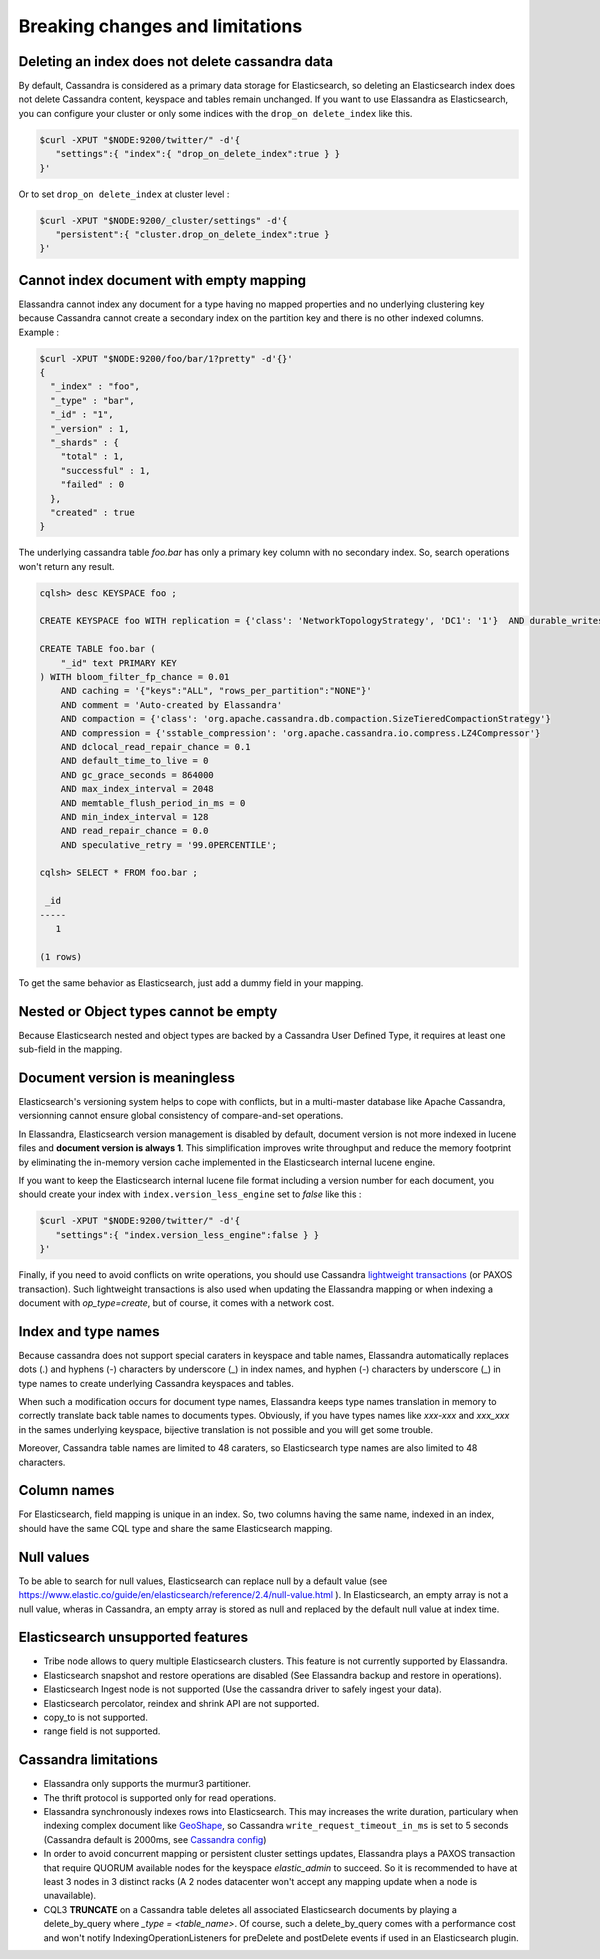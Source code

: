 Breaking changes and limitations
================================

Deleting an index does not delete cassandra data
------------------------------------------------

By default, Cassandra is considered as a primary data storage for Elasticsearch, so deleting an Elasticsearch index does not delete Cassandra content, keyspace and tables remain unchanged.
If you want to use Elassandra as Elasticsearch, you can configure your cluster or only some indices with the ``drop_on delete_index`` like this.

.. code::

   $curl -XPUT "$NODE:9200/twitter/" -d'{ 
      "settings":{ "index":{ "drop_on_delete_index":true } }
   }'

Or to set ``drop_on delete_index`` at cluster level :

.. code::

   $curl -XPUT "$NODE:9200/_cluster/settings" -d'{ 
      "persistent":{ "cluster.drop_on_delete_index":true }
   }'

Cannot index document with empty mapping
----------------------------------------

Elassandra cannot index any document for a type having no mapped properties and no underlying clustering key because Cassandra cannot create a secondary index
on the partition key and there is no other indexed columns. Example :

.. code::

   $curl -XPUT "$NODE:9200/foo/bar/1?pretty" -d'{}'
   {
     "_index" : "foo",
     "_type" : "bar",
     "_id" : "1",
     "_version" : 1,
     "_shards" : {
       "total" : 1,
       "successful" : 1,
       "failed" : 0
     },
     "created" : true
   }

The underlying cassandra table *foo.bar* has only a primary key column with no secondary index. So, search operations won't return any result.

.. code::

   cqlsh> desc KEYSPACE foo ;
   
   CREATE KEYSPACE foo WITH replication = {'class': 'NetworkTopologyStrategy', 'DC1': '1'}  AND durable_writes = true;
   
   CREATE TABLE foo.bar (
       "_id" text PRIMARY KEY
   ) WITH bloom_filter_fp_chance = 0.01
       AND caching = '{"keys":"ALL", "rows_per_partition":"NONE"}'
       AND comment = 'Auto-created by Elassandra'
       AND compaction = {'class': 'org.apache.cassandra.db.compaction.SizeTieredCompactionStrategy'}
       AND compression = {'sstable_compression': 'org.apache.cassandra.io.compress.LZ4Compressor'}
       AND dclocal_read_repair_chance = 0.1
       AND default_time_to_live = 0
       AND gc_grace_seconds = 864000
       AND max_index_interval = 2048
       AND memtable_flush_period_in_ms = 0
       AND min_index_interval = 128
       AND read_repair_chance = 0.0
       AND speculative_retry = '99.0PERCENTILE';

   cqlsh> SELECT * FROM foo.bar ;
   
    _id
   -----
      1
   
   (1 rows)

To get the same behavior as Elasticsearch, just add a dummy field in your mapping.

Nested or Object types cannot be empty
--------------------------------------

Because Elasticsearch nested and object types are backed by a Cassandra User Defined Type, it requires at least one sub-field in the mapping.

Document version is meaningless
-------------------------------

Elasticsearch's versioning system helps to cope with conflicts, but in a multi-master database like Apache Cassandra, versionning cannot ensure global consistency
of compare-and-set operations.

In Elassandra, Elasticsearch version management is disabled by default, document version is not more indexed in lucene files and **document version is always 1**. This simplification
improves write throughput and reduce the memory footprint by eliminating the in-memory version cache implemented in the Elasticsearch internal lucene engine.

If you want to keep the Elasticsearch internal lucene file format including a version number for each document, you should create your index with ``index.version_less_engine`` set to *false* like this :

.. code::

   $curl -XPUT "$NODE:9200/twitter/" -d'{ 
      "settings":{ "index.version_less_engine":false } }
   }'

Finally, if you need to avoid conflicts on write operations, you should use Cassandra `lightweight transactions <http://www.datastax.com/dev/blog/lightweight-transactions-in-cassandra-2-0>`_ (or PAXOS transaction).
Such lightweight transactions is also used when updating the Elassandra mapping or when indexing a document with *op_type=create*, but of course, it comes with a network cost.

Index and type names
--------------------

Because cassandra does not support special caraters in keyspace and table names, Elassandra automatically replaces dots (.) and hyphens (-) characters
by underscore (_) in index names, and hyphen (-) characters by underscore (_) in type names to create underlying Cassandra keyspaces and tables.

When such a modification occurs for document type names, Elassandra keeps type names translation in memory to correctly translate back table names to documents types.
Obviously, if you have types names like *xxx-xxx* and *xxx_xxx* in the sames underlying keyspace, bijective translation is not possible and you will get some trouble.

Moreover, Cassandra table names are limited to 48 caraters, so Elasticsearch type names are also limited to 48 characters.

Column names
------------

For Elasticsearch, field mapping is unique in an index. So, two columns having the same name, indexed in an index, should have the same CQL type and share the same Elasticsearch mapping.

Null values
-----------

To be able to search for null values, Elasticsearch can replace null by a default value (see `<https://www.elastic.co/guide/en/elasticsearch/reference/2.4/null-value.html>`_ ).
In Elasticsearch, an empty array is not a null value,  wheras in Cassandra, an empty array is stored as null and replaced by the default null value at index time.

Elasticsearch unsupported features
----------------------------------

* Tribe node allows to query multiple Elasticsearch clusters. This feature is not currently supported by Elassandra.
* Elasticsearch snapshot and restore operations are disabled (See Elassandra backup and restore in operations).
* Elasticsearch Ingest node is not supported (Use the cassandra driver to safely ingest your data).
* Elasticsearch percolator, reindex and shrink API are not supported.
* copy_to is not supported.
* range field is not supported.

Cassandra limitations
---------------------

* Elassandra only supports the murmur3 partitioner.
* The thrift protocol is supported only for read operations.
* Elassandra synchronously indexes rows into Elasticsearch. This may increases the write duration, particulary when indexing complex document like `GeoShape <https://www.elastic.co/guide/en/elasticsearch/reference/current/geo-shape.html>`_, so Cassandra ``write_request_timeout_in_ms`` is set to 5 seconds (Cassandra default is 2000ms, see `Cassandra config <https://docs.datastax.com/en/cassandra/2.1/cassandra/configuration/configCassandra_yaml_r.html>`_)
* In order to avoid concurrent mapping or persistent cluster settings updates, Elassandra plays a PAXOS transaction that require QUORUM available nodes for the keyspace *elastic_admin* to succeed. So it is recommended to have at least 3 nodes in 3 distinct racks (A 2 nodes datacenter won't accept any mapping update when a node is unavailable).
* CQL3 **TRUNCATE** on a Cassandra table deletes all associated Elasticsearch documents by playing a delete_by_query where *_type = <table_name>*. Of course, such a delete_by_query comes with a performance cost and won't notify IndexingOperationListeners for preDelete and postDelete events if used in an Elasticsearch plugin.

